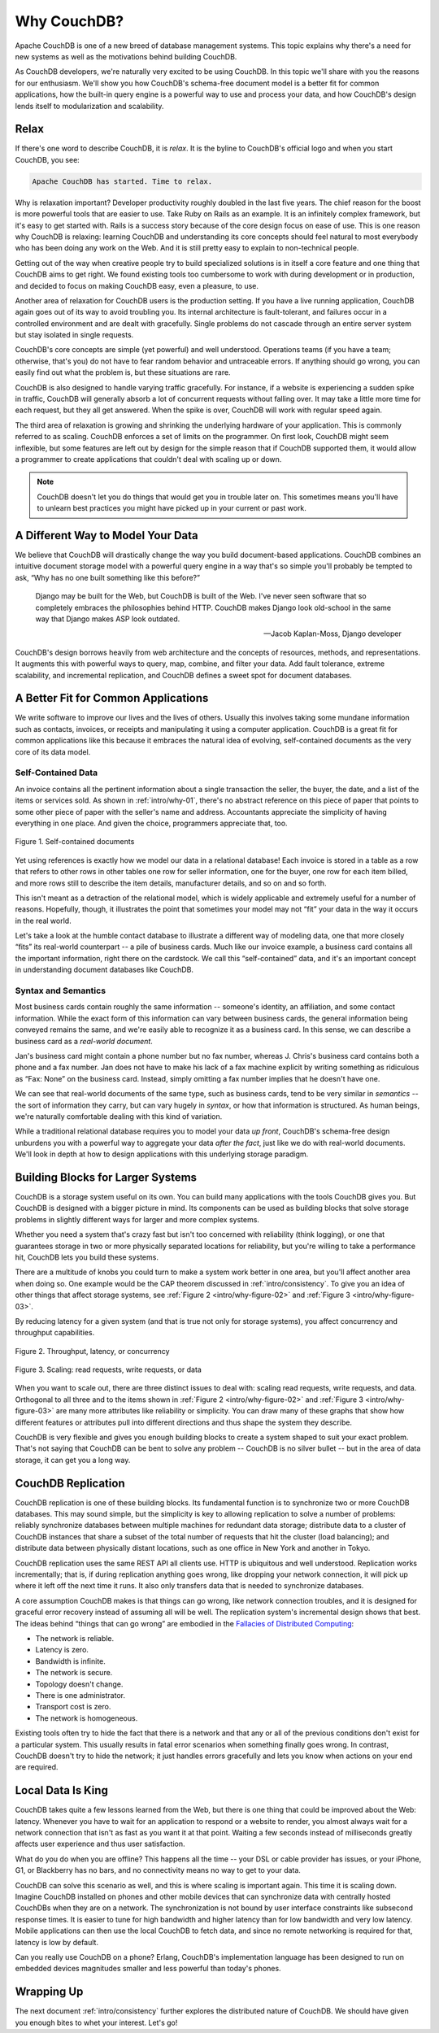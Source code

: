 .. Licensed under the Apache License, Version 2.0 (the "License"); you may not
.. use this file except in compliance with the License. You may obtain a copy of
.. the License at
..
..   http://www.apache.org/licenses/LICENSE-2.0
..
.. Unless required by applicable law or agreed to in writing, software
.. distributed under the License is distributed on an "AS IS" BASIS, WITHOUT
.. WARRANTIES OR CONDITIONS OF ANY KIND, either express or implied. See the
.. License for the specific language governing permissions and limitations under
.. the License.

.. _intro/why:

============
Why CouchDB?
============

Apache CouchDB is one of a new breed of database management systems.
This topic explains why there's a need for new systems as well as the
motivations behind building CouchDB.

As CouchDB developers, we're naturally very excited to be using CouchDB.
In this topic we'll share with you the reasons for our enthusiasm.
We'll show you how CouchDB's schema-free document model is a better fit
for common applications, how the built-in query engine is a powerful way
to use and process your data, and how CouchDB's design lends itself
to modularization and scalability.

Relax
=====

If there's one word to describe CouchDB, it is *relax*. It is the byline
to CouchDB's official logo and when you start CouchDB, you see:

.. code-block:: none

    Apache CouchDB has started. Time to relax.

Why is relaxation important? Developer productivity roughly doubled in the
last five years. The chief reason for the boost is more powerful tools that
are easier to use. Take Ruby on Rails as an example. It is an infinitely
complex framework, but it's easy to get started with. Rails is a success
story because of the core design focus on ease of use. This is one reason why
CouchDB is relaxing: learning CouchDB and understanding its core concepts
should feel natural to most everybody who has been doing any work on the Web.
And it is still pretty easy to explain to non-technical people.

Getting out of the way when creative people try to build specialized
solutions is in itself a core feature and one thing that CouchDB aims to get
right. We found existing tools too cumbersome to work with during development
or in production, and decided to focus on making CouchDB easy, even a pleasure,
to use.

Another area of relaxation for CouchDB users is the production setting.
If you have a live running application, CouchDB again goes out of its way
to avoid troubling you. Its internal architecture is fault-tolerant,
and failures occur in a controlled environment and are dealt with gracefully.
Single problems do not cascade through an entire server system but stay
isolated in single requests.

CouchDB's core concepts are simple (yet powerful) and well understood.
Operations teams (if you have a team; otherwise, that's you) do not have to
fear random behavior and untraceable errors. If anything should go wrong,
you can easily find out what the problem is, but these situations are rare.

CouchDB is also designed to handle varying traffic gracefully. For instance,
if a website is experiencing a sudden spike in traffic, CouchDB will generally
absorb a lot of concurrent requests without falling over. It may take a little
more time for each request, but they all get answered. When the spike is over,
CouchDB will work with regular speed again.

The third area of relaxation is growing and shrinking the underlying hardware
of your application. This is commonly referred to as scaling. CouchDB enforces
a set of limits on the programmer. On first look, CouchDB might seem
inflexible, but some features are left out by design for the simple reason
that if CouchDB supported them, it would allow a programmer to create
applications that couldn't deal with scaling up or down.

.. note::
    CouchDB doesn't let you do things that would get you in trouble later on.
    This sometimes means you'll have to unlearn best practices you might have
    picked up in your current or past work.

A Different Way to Model Your Data
==================================

We believe that CouchDB will drastically change the way you build
document-based applications. CouchDB combines an intuitive document storage
model with a powerful query engine in a way that's so simple you'll probably
be tempted to ask, “Why has no one built something like this before?”

    Django may be built for the Web, but CouchDB is built of the Web. I've
    never seen software that so completely embraces the philosophies behind
    HTTP. CouchDB makes Django look old-school in the same way that Django
    makes ASP look outdated.

    -- Jacob Kaplan-Moss, Django developer

CouchDB's design borrows heavily from web architecture and the concepts of
resources, methods, and representations. It augments this with powerful ways
to query, map, combine, and filter your data. Add fault tolerance, extreme
scalability, and incremental replication, and CouchDB defines a sweet spot
for document databases.

A Better Fit for Common Applications
====================================

We write software to improve our lives and the lives of others. Usually this
involves taking some mundane information such as contacts, invoices,
or receipts and manipulating it using a computer application. CouchDB is a
great fit for common applications like this because it embraces the natural
idea of evolving, self-contained documents as the very core of its data model.

Self-Contained Data
-------------------

An invoice contains all the pertinent information about a single transaction
the seller, the buyer, the date, and a list of the items or services sold.
As shown in :ref:`intro/why-01`, there's no abstract reference on this
piece of paper that points to some other piece of paper with the seller's
name and address. Accountants appreciate the simplicity of having everything
in one place. And given the choice, programmers appreciate that, too.

.. _intro/why-01:

.. figure:: ../../images/intro-why-01.png
    :align: center
    :alt: Self-contained documents

    Figure 1. Self-contained documents

Yet using references is exactly how we model our data in a relational
database! Each invoice is stored in a table as a row that refers to other
rows in other tables one row for seller information, one for the buyer,
one row for each item billed, and more rows still to describe the item
details, manufacturer details, and so on and so forth.

This isn't meant as a detraction of the relational model, which is widely
applicable and extremely useful for a number of reasons. Hopefully, though, it
illustrates the point that sometimes your model may not “fit” your data
in the way it occurs in the real world.

Let's take a look at the humble contact database to illustrate a different
way of modeling data, one that more closely “fits” its real-world counterpart
-- a pile of business cards. Much like our invoice example, a business card
contains all the important information, right there on the cardstock.
We call this “self-contained” data, and it's an important concept
in understanding document databases like CouchDB.

Syntax and Semantics
--------------------

Most business cards contain roughly the same information -- someone's identity,
an affiliation, and some contact information. While the exact form of this
information can vary between business cards, the general information being
conveyed remains the same, and we're easily able to recognize it as a
business card. In this sense, we can describe a business card as a *real-world
document*.

Jan's business card might contain a phone number but no fax number,
whereas J. Chris's business card contains both a phone and a fax number. Jan
does not have to make his lack of a fax machine explicit by writing something
as ridiculous as “Fax: None” on the business card. Instead, simply omitting
a fax number implies that he doesn't have one.

We can see that real-world documents of the same type, such as business cards,
tend to be very similar in *semantics* -- the sort of information they carry,
but can vary hugely in *syntax*, or how that information is structured. As human
beings, we're naturally comfortable dealing with this kind of variation.

While a traditional relational database requires you to model your data
*up front*, CouchDB's schema-free design unburdens you with a powerful way to
aggregate your data *after the fact*, just like we do with real-world
documents. We'll look in depth at how to design applications with this
underlying storage paradigm.

Building Blocks for Larger Systems
==================================

CouchDB is a storage system useful on its own. You can build many applications
with the tools CouchDB gives you. But CouchDB is designed with a bigger picture
in mind. Its components can be used as building blocks that solve storage
problems in slightly different ways for larger and more complex systems.

Whether you need a system that's crazy fast but isn't too concerned with
reliability (think logging), or one that guarantees storage in two or more
physically separated locations for reliability, but you're willing to take a
performance hit, CouchDB lets you build these systems.

There are a multitude of knobs you could turn to make a system work better in
one area, but you'll affect another area when doing so. One example would be
the CAP theorem discussed in :ref:`intro/consistency`. To give you an idea of
other things that affect storage systems, see
:ref:`Figure 2 <intro/why-figure-02>` and :ref:`Figure 3 <intro/why-figure-03>`.

By reducing latency for a given system (and that is true not only for storage
systems), you affect concurrency and throughput capabilities.

.. _intro/why-figure-02:

.. figure:: ../../images/intro-why-02.png
    :align: center
    :alt: Throughput, latency, or concurrency

    Figure 2. Throughput, latency, or concurrency

.. _intro/why-figure-03:

.. figure:: ../../images/intro-why-03.png
    :align: center
    :alt: Scaling: read requests, write requests, or data

    Figure 3. Scaling: read requests, write requests, or data

When you want to scale out, there are three distinct issues to deal with:
scaling read requests, write requests, and data. Orthogonal to all three and
to the items shown in :ref:`Figure 2 <intro/why-figure-02>` and :ref:`Figure 3
<intro/why-figure-03>` are many more attributes like reliability or simplicity.
You can draw many of these graphs that show how different features or attributes
pull into different directions and thus shape the system they describe.

CouchDB is very flexible and gives you enough building blocks to create a
system shaped to suit your exact problem. That's not saying that CouchDB can
be bent to solve any problem -- CouchDB is no silver bullet -- but in the
area of data storage, it can get you a long way.

CouchDB Replication
===================

CouchDB replication is one of these building blocks. Its fundamental function
is to synchronize two or more CouchDB databases. This may sound simple,
but the simplicity is key to allowing replication to solve a number of
problems: reliably synchronize databases between multiple machines for
redundant data storage; distribute data to a cluster of CouchDB instances
that share a subset of the total number of requests that hit the cluster
(load balancing); and distribute data between physically distant locations,
such as one office in New York and another in Tokyo.

CouchDB replication uses the same REST API all clients use. HTTP is
ubiquitous and well understood. Replication works incrementally; that is,
if during replication anything goes wrong, like dropping your network
connection, it will pick up where it left off the next time it runs. It also
only transfers data that is needed to synchronize databases.

A core assumption CouchDB makes is that things can go wrong,
like network connection troubles, and it is designed for graceful error
recovery instead of assuming all will be well. The replication system's
incremental design shows that best. The ideas behind “things that can go
wrong” are embodied in the `Fallacies of Distributed Computing`_:

- The network is reliable.
- Latency is zero.
- Bandwidth is infinite.
- The network is secure.
- Topology doesn't change.
- There is one administrator.
- Transport cost is zero.
- The network is homogeneous.

Existing tools often try to hide the fact that there is a network and that
any or all of the previous conditions don't exist for a particular system.
This usually results in fatal error scenarios when something finally goes
wrong. In contrast, CouchDB doesn't try to hide the network; it just handles
errors gracefully and lets you know when actions on your end are required.

.. _Fallacies of Distributed Computing: http://en.wikipedia.org/wiki/Fallacies_of_Distributed_Computing

Local Data Is King
==================

CouchDB takes quite a few lessons learned from the Web,
but there is one thing that could be improved about the Web: latency.
Whenever you have to wait for an application to respond or a website to
render, you almost always wait for a network connection that isn't as fast as
you want it at that point. Waiting a few seconds instead of milliseconds
greatly affects user experience and thus user satisfaction.

What do you do when you are offline? This happens all the time -- your DSL or
cable provider has issues, or your iPhone, G1, or Blackberry has no bars,
and no connectivity means no way to get to your data.

CouchDB can solve this scenario as well, and this is where scaling is
important again. This time it is scaling down. Imagine CouchDB installed on
phones and other mobile devices that can synchronize data with centrally
hosted CouchDBs when they are on a network. The synchronization is not bound
by user interface constraints like subsecond response times. It is easier to
tune for high bandwidth and higher latency than for low bandwidth and very
low latency. Mobile applications can then use the local CouchDB to fetch
data, and since no remote networking is required for that,
latency is low by default.

Can you really use CouchDB on a phone? Erlang, CouchDB's implementation
language has been designed to run on embedded devices magnitudes smaller and
less powerful than today's phones.

Wrapping Up
===========

The next document :ref:`intro/consistency` further explores the distributed
nature of CouchDB. We should have given you enough bites to whet your interest.
Let's go!

